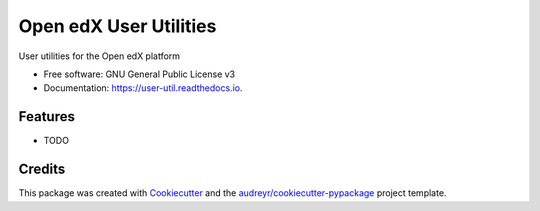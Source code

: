 =======================
Open edX User Utilities
=======================


.. image:: https://img.shields.io/pypi/v/user_util.svg
        :target: https://pypi.python.org/pypi/user_util

.. image:: https://img.shields.io/travis/doctoryes/user_util.svg
        :target: https://travis-ci.org/doctoryes/user_util

.. image:: https://readthedocs.org/projects/user-util/badge/?version=latest
        :target: https://user-util.readthedocs.io/en/latest/?badge=latest
        :alt: Documentation Status




User utilities for the Open edX platform


* Free software: GNU General Public License v3
* Documentation: https://user-util.readthedocs.io.


Features
--------

* TODO

Credits
-------

This package was created with Cookiecutter_ and the `audreyr/cookiecutter-pypackage`_ project template.

.. _Cookiecutter: https://github.com/audreyr/cookiecutter
.. _`audreyr/cookiecutter-pypackage`: https://github.com/audreyr/cookiecutter-pypackage
